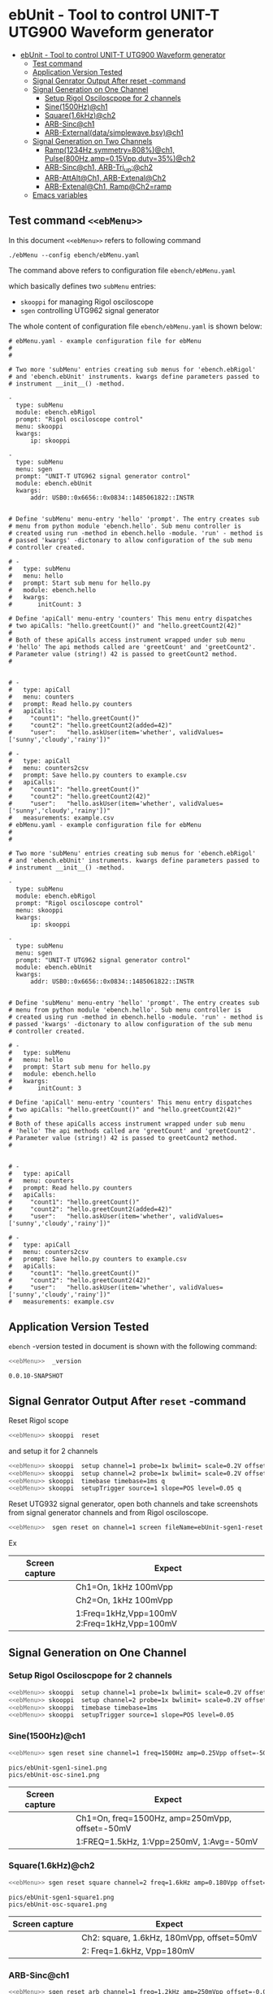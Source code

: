* ebUnit - Tool to control UNIT-T UTG900 Waveform generator
:PROPERTIES:
:TOC:      :include all :depth 3 :force (nothing)
:END:

:CONTENTS:
- [[#ebunit---tool-to-control-unit-t-utg900-waveform-generator][ebUnit - Tool to control UNIT-T UTG900 Waveform generator]]
  - [[#test-command-ebmenu][Test command <<ebMenu>>]]
  - [[#application-version-tested][Application Version Tested]]
  - [[#signal-genrator-output-after-reset--command][Signal Genrator Output After reset -command]]
  - [[#signal-generation-on-one-channel][Signal Generation on One Channel]]
    - [[#setup-rigol-osciloscpope-for-2-channels][Setup Rigol Osciloscpope for 2 channels]]
    - [[#sine1500hzch1][Sine(1500Hz)@ch1]]
    - [[#square16khzch2][Square(1.6kHz)@ch2]]
    - [[#arb-sincch1][ARB-Sinc@ch1]]
    - [[#arb-externaldatasimplewavebsvch1][ARB-External(data/simplewave.bsv)@ch1]]
  - [[#signal-generation-on-two-channels][Signal Generation on Two Channels]]
    - [[#ramp1234hzsymmetry808ch1--pulse800hzamp015vppduty35ch2][Ramp(1234Hz,symmetry=808%)@ch1,  Pulse(800Hz,amp=0.15Vpp,duty=35%)@ch2]]
    - [[#arb-sincch1--arb-tri_upch2][ARB-Sinc@ch1,  ARB-Tri_up:@ch2]]
    - [[#arb-attaltch1-arb-extenalch2][ARB-AttAlt@Ch1, ARB-Extenal@Ch2]]
    - [[#arb-extenalch1-rampch2ramp][ARB-Extenal@Ch1, Ramp@Ch2=ramp]]
  - [[#emacs-variables][Emacs variables]]
:END:


** Test command ~<<ebMenu>>~ 

In this document ~<<ebMenu>>~ refers to following command

#+name: ebMenuebMenu
#+BEGIN_SRC txt
./ebMenu --config ebench/ebMenu.yaml 
#+END_SRC

The command above refers to configuration file ~ebench/ebMenu.yaml~
#+name: ebMenu.yaml 
#+BEGIN_SRC bash :eval no-export :results output :exports results
cat ebench/ebMenu.yaml ebench/ebMenu.yaml 
#+END_SRC

which basically defines two ~subMenu~ entries:
- ~skooppi~ for managing Rigol osciloscope
- ~sgen~ controlling UTG962 signal generator

The whole content of configuration file ~ebench/ebMenu.yaml~ is shown below:

#+RESULTS: ebMenu.yaml
#+begin_example
# ebMenu.yaml - example configuration file for ebMenu
#
#

# Two more 'subMenu' entries creating sub menus for 'ebench.ebRigol'
# and 'ebench.ebUnit' instruments. kwargs define parameters passed to 
# instrument __init__() -method.

-
  type: subMenu
  module: ebench.ebRigol
  prompt: "Rigol osciloscope control"
  menu: skooppi
  kwargs:
      ip: skooppi

-
  type: subMenu
  menu: sgen
  prompt: "UNIT-T UTG962 signal generator control"
  module: ebench.ebUnit
  kwargs:
      addr: USB0::0x6656::0x0834::1485061822::INSTR


# Define 'subMenu' menu-entry 'hello' 'prompt'. The entry creates sub
# menu from python module 'ebench.hello'. Sub menu controller is
# created using run -method in ebench.hello -module. 'run' - method is
# passed 'kwargs' -dictonary to allow configuration of the sub menu
# controller created.

# - 
#   type: subMenu
#   menu: hello
#   prompt: Start sub menu for hello.py
#   module: ebench.hello
#   kwargs:
#       initCount: 3
      
# Define 'apiCall' menu-entry 'counters' This menu entry dispatches
# two apiCalls: "hello.greetCount()" and "hello.greetCount2(42)"
#
# Both of these apiCalls access instrument wrapped under sub menu
# 'hello' The api methods called are 'greetCount' and 'greetCount2'.
# Parameter value (string!) 42 is passed to greetCount2 method.
#


# - 
#   type: apiCall
#   menu: counters
#   prompt: Read hello.py counters
#   apiCalls:
#     "count1": "hello.greetCount()"
#     "count2": "hello.greetCount2(added=42)"
#     "user":   "hello.askUser(item='whether', validValues=['sunny','cloudy','rainy'])"
      
# - 
#   type: apiCall
#   menu: counters2csv
#   prompt: Save hello.py counters to example.csv
#   apiCalls:
#     "count1": "hello.greetCount()"
#     "count2": "hello.greetCount2(42)"
#     "user":   "hello.askUser(item='whether', validValues=['sunny','cloudy','rainy'])"
#   measurements: example.csv
# ebMenu.yaml - example configuration file for ebMenu
#
#

# Two more 'subMenu' entries creating sub menus for 'ebench.ebRigol'
# and 'ebench.ebUnit' instruments. kwargs define parameters passed to 
# instrument __init__() -method.

-
  type: subMenu
  module: ebench.ebRigol
  prompt: "Rigol osciloscope control"
  menu: skooppi
  kwargs:
      ip: skooppi

-
  type: subMenu
  menu: sgen
  prompt: "UNIT-T UTG962 signal generator control"
  module: ebench.ebUnit
  kwargs:
      addr: USB0::0x6656::0x0834::1485061822::INSTR


# Define 'subMenu' menu-entry 'hello' 'prompt'. The entry creates sub
# menu from python module 'ebench.hello'. Sub menu controller is
# created using run -method in ebench.hello -module. 'run' - method is
# passed 'kwargs' -dictonary to allow configuration of the sub menu
# controller created.

# - 
#   type: subMenu
#   menu: hello
#   prompt: Start sub menu for hello.py
#   module: ebench.hello
#   kwargs:
#       initCount: 3
      
# Define 'apiCall' menu-entry 'counters' This menu entry dispatches
# two apiCalls: "hello.greetCount()" and "hello.greetCount2(42)"
#
# Both of these apiCalls access instrument wrapped under sub menu
# 'hello' The api methods called are 'greetCount' and 'greetCount2'.
# Parameter value (string!) 42 is passed to greetCount2 method.
#


# - 
#   type: apiCall
#   menu: counters
#   prompt: Read hello.py counters
#   apiCalls:
#     "count1": "hello.greetCount()"
#     "count2": "hello.greetCount2(added=42)"
#     "user":   "hello.askUser(item='whether', validValues=['sunny','cloudy','rainy'])"
      
# - 
#   type: apiCall
#   menu: counters2csv
#   prompt: Save hello.py counters to example.csv
#   apiCalls:
#     "count1": "hello.greetCount()"
#     "count2": "hello.greetCount2(42)"
#     "user":   "hello.askUser(item='whether', validValues=['sunny','cloudy','rainy'])"
#   measurements: example.csv
#+end_example



** Application Version Tested

~ebench~ -version tested in document is shown with the following
command:

#+BEGIN_SRC bash :eval no-export :results output :noweb yes :exports both
<<ebMenu>>  _version
#+END_SRC

#+RESULTS:
: 0.0.10-SNAPSHOT


** Signal Genrator Output After ~reset~ -command

Reset Rigol scope

#+BEGIN_SRC bash :eval no-export :results output :exports code :noweb yes
<<ebMenu>> skooppi  reset
#+END_SRC

#+RESULTS:

and setup it for 2 channels 

#+BEGIN_SRC bash :eval no-export :results output :exports code :noweb yes
  <<ebMenu>> skooppi  setup channel=1 probe=1x bwlimit= scale=0.2V offset=0V stats=FREQ,VPP q
  <<ebMenu>> skooppi  setup channel=2 probe=1x bwlimit= scale=0.2V offset=-0.5V stats=FREQ,VPP q
  <<ebMenu>> skooppi  timebase timebase=1ms q
  <<ebMenu>> skooppi  setupTrigger source=1 slope=POS level=0.05 q
#+END_SRC

#+RESULTS:

Reset UTG932 signal generator, open both channels and take screenshots
from signal generator channels and from Rigol osciloscope.

#+BEGIN_SRC bash :eval no-export :results output :noweb yes :exports code
<<ebMenu>>  sgen reset on channel=1 screen fileName=ebUnit-sgen1-reset.png  on channel=2 screen fileName=ebUnit-sgen2-reset.png q skooppi screen fileName=ebUnit-osc-reset.png q
#+END_SRC

#+RESULTS:
: pics/ebUnit-sgen1-reset.png
: pics/ebUnit-sgen2-reset.png
: pics/ebUnit-osc-reset.png

Ex

| Screen capture                   | Expect                                      |
|----------------------------------+---------------------------------------------|
| [[file:pics/ebUnit-sgen1-reset.png]] | Ch1=On, 1kHz 100mVpp                        |
| [[file:pics/ebUnit-sgen2-reset.png]] | Ch2=On, 1kHz 100mVpp                        |
| [[file:pics/ebUnit-osc-reset.png]]   | 1:Freq=1kHz,Vpp=100mV 2:Freq=1kHz,Vpp=100mV |


** Signal Generation on One Channel

*** Setup Rigol Osciloscpope for 2 channels 

 #+BEGIN_SRC bash :eval no-export :results output :exports code :noweb yes
 <<ebMenu>> skooppi  setup channel=1 probe=1x bwlimit= scale=0.2V offset=0V stats=FREQ,VPP,VAVG
 <<ebMenu>> skooppi  setup channel=2 probe=1x bwlimit= scale=0.2V offset=-0.5V stats=FREQ,VPP 
 <<ebMenu>> skooppi  timebase timebase=1ms 
 <<ebMenu>> skooppi  setupTrigger source=1 slope=POS level=0.05
 #+END_SRC

 #+RESULTS:





*** Sine(1500Hz)@ch1

 #+BEGIN_SRC bash :eval no-export :results output :noweb yes :exports code
 <<ebMenu>> sgen reset sine channel=1 freq=1500Hz amp=0.25Vpp offset=-50mV phase= screen fileName=ebUnit-sgen1-sine1.png q skooppi screen fileName=ebUnit-osc-sine1.png q
 #+END_SRC
 #+RESULTS:
 : pics/ebUnit-sgen1-sine1.png
 : pics/ebUnit-osc-sine1.png


 | Screen capture                   | Expect                                         |
 |----------------------------------+------------------------------------------------|
 | [[file:pics/ebUnit-sgen1-sine1.png]] | Ch1=On, freq=1500Hz, amp=250mVpp, offset=-50mV |
 | [[file:pics/ebUnit-osc-sine1.png]]   | 1:FREQ=1.5kHz, 1:Vpp=250mV, 1:Avg=-50mV        |


*** Square(1.6kHz)@ch2

 #+BEGIN_SRC bash :eval no-export :results output :noweb yes :exports code
 <<ebMenu>> sgen reset square channel=2 freq=1.6kHz amp=0.180Vpp offset=50mV phase= screen fileName=ebUnit-sgen1-square1.png q skooppi screen fileName=ebUnit-osc-square1.png q
 #+END_SRC

 #+RESULTS:
 : pics/ebUnit-sgen1-square1.png
 : pics/ebUnit-osc-square1.png

 | Screen capture                     | Expect                                    |
 |------------------------------------+-------------------------------------------|
 | [[file:pics/ebUnit-sgen1-square1.png]] | Ch2: square, 1.6kHz, 180mVpp, offset=50mV |
 | [[file:pics/ebUnit-osc-square1.png]]   | 2: Freq=1.6kHz, Vpp=180mV                 |


*** ARB-Sinc@ch1

#+BEGIN_SRC bash :eval no-export :results output :noweb yes 
<<ebMenu>> sgen reset arb channel=1 freq=1.2kHz amp=250mVpp offset=-0.05V phase= waveFile=Sinc screen fileName=ebUnit-sgen1-arb1.png q skooppi screen fileName=ebUnit-osc-arb1.png q
#+END_SRC

#+RESULTS:
: pics/ebUnit-sgen1-arb1.png
: pics/ebUnit-osc-arb1.png


| Screen capture                  | Expect                                       |
|---------------------------------+----------------------------------------------|
| [[file:pics/ebUnit-sgen1-arb1.png]] | Ch1=On, Freq=1200Hz, amp=200mP, offset=-50mV |
| [[file:pics/ebUnit-osc-arb1.png]]   | 1:FREQ=1.2kHz, 1:Vpp=250mV, 1:Avg=-50mV      |



*** ARB-External(~data/simplewave.bsv~)@ch1

   This example uses ARB-simplewave, which show three wavepeak in one
   sample. Hence, when generating signal @500Hz expect osciloscpope
   find frequency three times larger.

 [[file:data/simplewave.PNG]]

#+BEGIN_SRC bash :eval no-export :results output :noweb yes 
<<ebMenu>> sgen reset arb channel=1 freq=500Hz amp=200mVpp   phase= waveFile=data/simplewave.bsv screen fileName=ebUnit-sgen1-arb2.png q skooppi screen fileName=ebUnit-osc-arb2.png q
#+END_SRC

#+RESULTS:
: pics/ebUnit-sgen1-arb2.png
: pics/ebUnit-osc-arb2.png



| Screen capture                  | Expect                           |
|---------------------------------+----------------------------------|
| [[file:pics/ebUnit-sgen1-arb2.png]] | Ch1=On, ARB, 500Hz, 200Vpp       |
| [[file:pics/ebUnit-osc-arb2.png]]   | ARB 1:FREQ=~1.5 kHz, 1:Vpp=~200mV |


** Signal Generation on Two Channels


*** Ramp(1234Hz,symmetry=808%)@ch1,  Pulse(800Hz,amp=0.15Vpp,duty=35%)@ch2

#+BEGIN_SRC bash :eval no-export :results output :noweb yes 
<<ebMenu>> sgen reset ramp channel=1 freq=1234Hz symmetry=80% screen fileName=ebUnit-sgen1-two1.png pulse channel=2 freq=800Hz amp=0.15Vpp duty=35% screen fileName=ebUnit-sgen2-two1.png q skooppi screen fileName=ebUnit-osc-two1.png q
#+END_SRC

#+RESULTS:
: pics/ebUnit-sgen1-two1.png
: pics/ebUnit-sgen2-two1.png
: pics/ebUnit-osc-two1.png

| Screen capture                  | Expect                                          |
|---------------------------------+-------------------------------------------------|
| [[file:pics/ebUnit-sgen1-two1.png]] | Ch1=On, ramp, 1234Hz, Amp=100mVpp, symmetry=80% |
| [[file:pics/ebUnit-sgen2-two1.png]] | Ch2=On, pulse, 800Hz, 0.15Vpp, 35% duty cycle   |
| [[file:pics/ebUnit-osc-two1.png]]   | 1=ramp, freq=1.234kHz, 2=pulse, freq=800Hz      |



*** ARB-Sinc@ch1,  ARB-Tri_up:@ch2

#+BEGIN_SRC bash :eval no-export :results output :noweb yes :exports code
<<ebMenu>> sgen reset arb channel=1 amp=300mVpp waveFile=Sinc screen fileName=ebUnit-sgen1-arb3.png arb channel=2 amp=250mVpp waveFile=Tri_up screen fileName=ebUnit-sgen2-arb3.png q skooppi screen fileName=ebUnit-osc-arb3.png q
#+END_SRC

#+RESULTS:
: pics/ebUnit-sgen1-arb3.png
: pics/ebUnit-sgen2-arb3.png
: pics/ebUnit-osc-arb3.png


| Screen capture                  | Expect                                          |
|---------------------------------+-------------------------------------------------|
| [[file:pics/ebUnit-sgen1-arb3.png]] | Ch1=Sinc, 300mVpp                               |
| [[file:pics/ebUnit-sgen2-arb3.png]] | Ch2=Tri_up, 1kHz, 250mVpp                       |
| [[file:pics/ebUnit-osc-arb3.png]]   | 1: Sinc, Freq: 1kHz, Vpp=300mV, 2: Tri_up, 1kHz |


*** ARB-AttAlt@Ch1, ARB-Extenal@Ch2

#+BEGIN_SRC bash :eval no-export :results output :noweb yes 
<<ebMenu>> sgen reset arb channel=1 amp=300mVpp waveFile=AttALT screen fileName=ebUnit-sgen1-arb4.png arb channel=2 offset=0.1V waveFile=data/simplewave.bsv screen fileName=ebUnit-sgen2-arb4.png q skooppi screen fileName=ebUnit-osc-arb4.png q
#+END_SRC

#+RESULTS:
: pics/ebUnit-sgen1-arb4.png
: pics/ebUnit-sgen2-arb4.png
: pics/ebUnit-osc-arb4.png

| Screen capture                  | Expect                              |
|---------------------------------+-------------------------------------|
| [[file:pics/ebUnit-sgen1-arb4.png]] | Ch1=on, AttAlt, amp=300mVpp         |
| [[file:pics/ebUnit-sgen2-arb4.png]] | Ch2=0, ARB simplewave, offset=100mV |
| [[file:pics/ebUnit-osc-arb4.png]]   | Ch1=AttAtl, Ch2=simple wave         |



*** ARB-Extenal@Ch1, Ramp@Ch2=ramp

 Defining first channel 2 followed by channel 1:

 #+BEGIN_SRC bash :eval no-export :results output :noweb yes  :exports code
 <<ebMenu>> sgen reset ramp channel=2 symmetry=90% screen fileName=ebUnit-sgen2-arb5.png arb channel=1 offset=-0.1V waveFile=data/simplewave.bsv screen fileName=ebUnit-sgen1-arb5.png q skooppi screen fileName=ebUnit-osc-arb5.png q
 #+END_SRC

 #+RESULTS:
 : pics/ebUnit-sgen2-arb5.png
 : pics/ebUnit-sgen1-arb5.png
 : pics/ebUnit-osc-arb5.png

 | Screen capture                  | Expect                               |
 |---------------------------------+--------------------------------------|
 | [[file:pics/ebUnit-sgen1-arb5.png]] | Ch1=on, ARB simplewave, offset=-0.1V |
 | [[file:pics/ebUnit-sgen2-arb5.png]] | Ch2=on, ramp, symmetry=90%           |
 | [[file:pics/ebUnit-osc-arb5.png]]   | Ch1=simple wave, Ch2=ramp            |


* Fin                                                              :noexport:

** Emacs variables

   #+RESULTS:

   # Local Variables:
   # org-confirm-babel-evaluate: nil
   # End:
   #
   # Muuta 
   # eval: (cdlatex-mode)
   #
   # Local ebib:
   # org-ref-default-bibliography: "./ebUnit.bib"
   # org-ref-bibliography-notes: "./ebUnit-notes.org"
   # org-ref-pdf-directory: "./pdf/"
   # org-ref-notes-directory: "."
   # bibtex-completion-notes-path: "./ebUnit-notes.org"
   # ebib-preload-bib-files: ("./ebUnit.bib")
   # ebib-notes-file: ("./ebUnit-notes.org")
   # reftex-default-bibliography: ("./ebUnit.bib")





